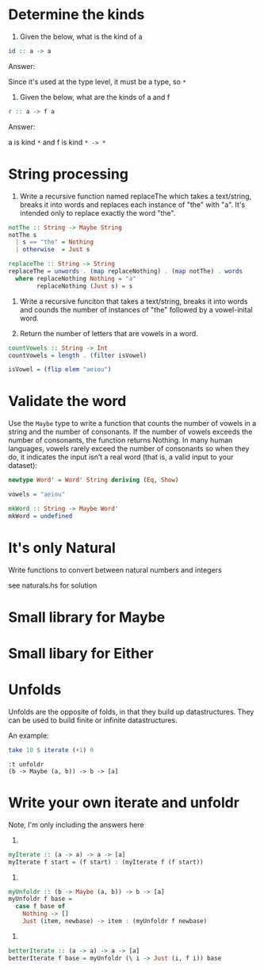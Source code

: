 * Determine the kinds

1. Given the below, what is the kind of a

#+BEGIN_SRC haskell
id :: a -> a
#+END_SRC

Answer:

Since it's used at the type level, it must be a type, so ~*~

2. Given the below, what are the kinds of a and f

#+BEGIN_SRC haskell
r :: a -> f a
#+END_SRC

Answer:

a is kind ~*~ and f is kind ~* -> *~

* String processing

1. Write a recursive function named replaceThe which takes a
   text/string, breaks it into words and replaces each instance of
   "the" with "a". It's intended only to replace exactly the word "the".

#+BEGIN_SRC haskell
notThe :: String -> Maybe String
notThe s
  | s == "the" = Nothing
  | otherwise  = Just s

replaceThe :: String -> String
replaceThe = unwords . (map replaceNothing) . (map notThe) . words
  where replaceNothing Nothing = "a"
        replaceNothing (Just s) = s
#+END_SRC

2. Write a recursive funciton that takes a text/string, breaks it into
   words and counds the number of instances of "the" followed by a
   vowel-inital word.

3. Return the number of letters that are vowels in a word.

#+BEGIN_SRC haskell
countVowels :: String -> Int
countVowels = length . (filter isVowel)

isVowel = (flip elem "aeiou")
#+END_SRC

* Validate the word

Use the ~Maybe~ type to write a function that counts the number of
vowels in a string and the number of consonants. If the number
of vowels exceeds the number of consonants, the function returns
Nothing. In many human languages, vowels rarely exceed the number
of consonants so when they do, it indicates the input isn’t a real word
(that is, a valid input to your dataset):

#+BEGIN_SRC haskell
newtype Word' = Word' String deriving (Eq, Show)

vowels = "aeiou"

mkWord :: String -> Maybe Word'
mkWord = undefined
#+END_SRC

* It's only Natural

Write functions to convert between natural numbers and integers

see naturals.hs for solution

* Small library for Maybe

* Small libary for Either

* Unfolds

Unfolds are the opposite of folds, in that they build up
datastructures. They can be used to build finite or infinite
datastructures.

An example:

#+BEGIN_SRC haskell
take 10 $ iterate (+1) 0
#+END_SRC

#+BEGIN_EXAMPLE
:t unfoldr
(b -> Maybe (a, b)) -> b -> [a]
#+END_EXAMPLE

* Write your own iterate and unfoldr

Note, I'm only including the answers here

1.

#+BEGIN_SRC haskell
myIterate :: (a -> a) -> a -> [a]
myIterate f start = (f start) : (myIterate f (f start))
#+END_SRC

2.

#+BEGIN_SRC haskell
myUnfoldr :: (b -> Maybe (a, b)) -> b -> [a]
myUnfoldr f base =
  case f base of
    Nothing -> []
    Just (item, newbase) -> item : (myUnfoldr f newbase)
#+END_SRC

3.

#+BEGIN_SRC haskell
betterIterate :: (a -> a) -> a -> [a]
betterIterate f base = myUnfoldr (\ i -> Just (i, f i)) base
#+END_SRC
